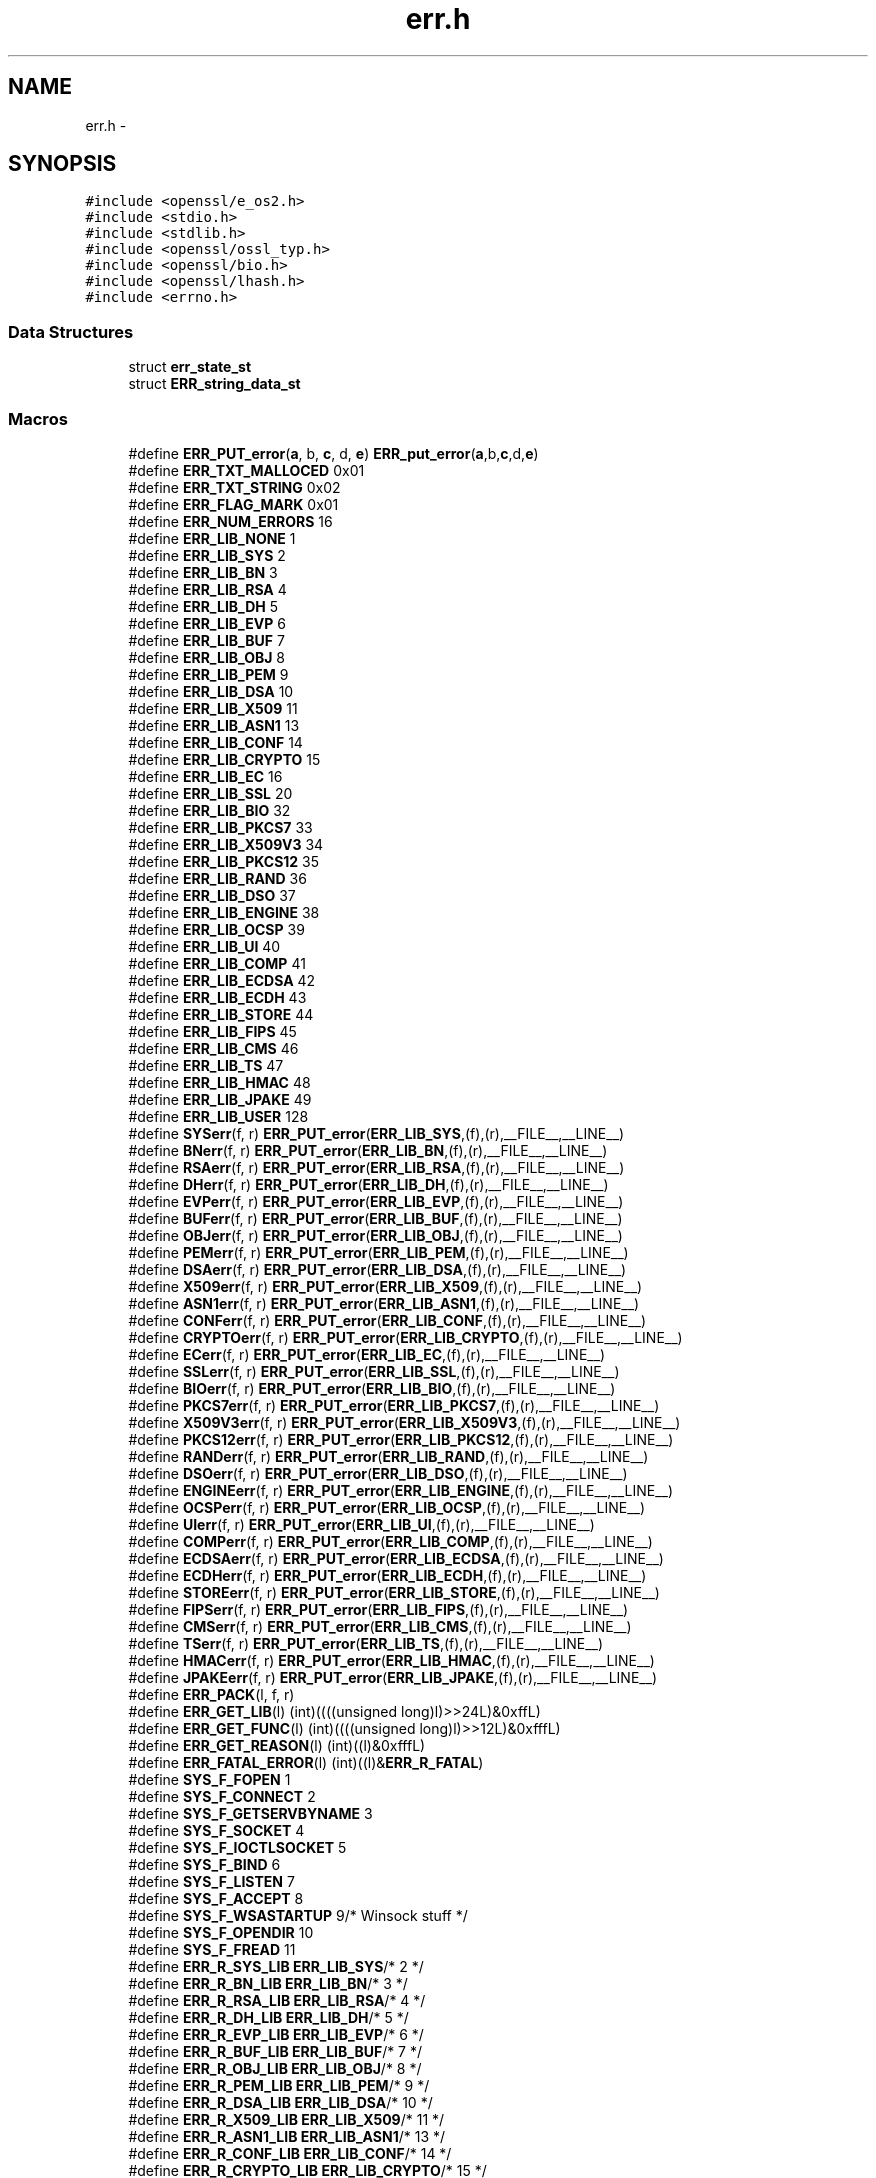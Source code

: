 .TH "err.h" 3 "Fri Aug 12 2016" "s2n-doxygen-full" \" -*- nroff -*-
.ad l
.nh
.SH NAME
err.h \- 
.SH SYNOPSIS
.br
.PP
\fC#include <openssl/e_os2\&.h>\fP
.br
\fC#include <stdio\&.h>\fP
.br
\fC#include <stdlib\&.h>\fP
.br
\fC#include <openssl/ossl_typ\&.h>\fP
.br
\fC#include <openssl/bio\&.h>\fP
.br
\fC#include <openssl/lhash\&.h>\fP
.br
\fC#include <errno\&.h>\fP
.br

.SS "Data Structures"

.in +1c
.ti -1c
.RI "struct \fBerr_state_st\fP"
.br
.ti -1c
.RI "struct \fBERR_string_data_st\fP"
.br
.in -1c
.SS "Macros"

.in +1c
.ti -1c
.RI "#define \fBERR_PUT_error\fP(\fBa\fP,  b,  \fBc\fP,  d,  \fBe\fP)               \fBERR_put_error\fP(\fBa\fP,b,\fBc\fP,d,\fBe\fP)"
.br
.ti -1c
.RI "#define \fBERR_TXT_MALLOCED\fP   0x01"
.br
.ti -1c
.RI "#define \fBERR_TXT_STRING\fP   0x02"
.br
.ti -1c
.RI "#define \fBERR_FLAG_MARK\fP   0x01"
.br
.ti -1c
.RI "#define \fBERR_NUM_ERRORS\fP   16"
.br
.ti -1c
.RI "#define \fBERR_LIB_NONE\fP   1"
.br
.ti -1c
.RI "#define \fBERR_LIB_SYS\fP   2"
.br
.ti -1c
.RI "#define \fBERR_LIB_BN\fP   3"
.br
.ti -1c
.RI "#define \fBERR_LIB_RSA\fP   4"
.br
.ti -1c
.RI "#define \fBERR_LIB_DH\fP   5"
.br
.ti -1c
.RI "#define \fBERR_LIB_EVP\fP   6"
.br
.ti -1c
.RI "#define \fBERR_LIB_BUF\fP   7"
.br
.ti -1c
.RI "#define \fBERR_LIB_OBJ\fP   8"
.br
.ti -1c
.RI "#define \fBERR_LIB_PEM\fP   9"
.br
.ti -1c
.RI "#define \fBERR_LIB_DSA\fP   10"
.br
.ti -1c
.RI "#define \fBERR_LIB_X509\fP   11"
.br
.ti -1c
.RI "#define \fBERR_LIB_ASN1\fP   13"
.br
.ti -1c
.RI "#define \fBERR_LIB_CONF\fP   14"
.br
.ti -1c
.RI "#define \fBERR_LIB_CRYPTO\fP   15"
.br
.ti -1c
.RI "#define \fBERR_LIB_EC\fP   16"
.br
.ti -1c
.RI "#define \fBERR_LIB_SSL\fP   20"
.br
.ti -1c
.RI "#define \fBERR_LIB_BIO\fP   32"
.br
.ti -1c
.RI "#define \fBERR_LIB_PKCS7\fP   33"
.br
.ti -1c
.RI "#define \fBERR_LIB_X509V3\fP   34"
.br
.ti -1c
.RI "#define \fBERR_LIB_PKCS12\fP   35"
.br
.ti -1c
.RI "#define \fBERR_LIB_RAND\fP   36"
.br
.ti -1c
.RI "#define \fBERR_LIB_DSO\fP   37"
.br
.ti -1c
.RI "#define \fBERR_LIB_ENGINE\fP   38"
.br
.ti -1c
.RI "#define \fBERR_LIB_OCSP\fP   39"
.br
.ti -1c
.RI "#define \fBERR_LIB_UI\fP   40"
.br
.ti -1c
.RI "#define \fBERR_LIB_COMP\fP   41"
.br
.ti -1c
.RI "#define \fBERR_LIB_ECDSA\fP   42"
.br
.ti -1c
.RI "#define \fBERR_LIB_ECDH\fP   43"
.br
.ti -1c
.RI "#define \fBERR_LIB_STORE\fP   44"
.br
.ti -1c
.RI "#define \fBERR_LIB_FIPS\fP   45"
.br
.ti -1c
.RI "#define \fBERR_LIB_CMS\fP   46"
.br
.ti -1c
.RI "#define \fBERR_LIB_TS\fP   47"
.br
.ti -1c
.RI "#define \fBERR_LIB_HMAC\fP   48"
.br
.ti -1c
.RI "#define \fBERR_LIB_JPAKE\fP   49"
.br
.ti -1c
.RI "#define \fBERR_LIB_USER\fP   128"
.br
.ti -1c
.RI "#define \fBSYSerr\fP(f,  r)   \fBERR_PUT_error\fP(\fBERR_LIB_SYS\fP,(f),(r),__FILE__,__LINE__)"
.br
.ti -1c
.RI "#define \fBBNerr\fP(f,  r)     \fBERR_PUT_error\fP(\fBERR_LIB_BN\fP,(f),(r),__FILE__,__LINE__)"
.br
.ti -1c
.RI "#define \fBRSAerr\fP(f,  r)   \fBERR_PUT_error\fP(\fBERR_LIB_RSA\fP,(f),(r),__FILE__,__LINE__)"
.br
.ti -1c
.RI "#define \fBDHerr\fP(f,  r)     \fBERR_PUT_error\fP(\fBERR_LIB_DH\fP,(f),(r),__FILE__,__LINE__)"
.br
.ti -1c
.RI "#define \fBEVPerr\fP(f,  r)   \fBERR_PUT_error\fP(\fBERR_LIB_EVP\fP,(f),(r),__FILE__,__LINE__)"
.br
.ti -1c
.RI "#define \fBBUFerr\fP(f,  r)   \fBERR_PUT_error\fP(\fBERR_LIB_BUF\fP,(f),(r),__FILE__,__LINE__)"
.br
.ti -1c
.RI "#define \fBOBJerr\fP(f,  r)   \fBERR_PUT_error\fP(\fBERR_LIB_OBJ\fP,(f),(r),__FILE__,__LINE__)"
.br
.ti -1c
.RI "#define \fBPEMerr\fP(f,  r)   \fBERR_PUT_error\fP(\fBERR_LIB_PEM\fP,(f),(r),__FILE__,__LINE__)"
.br
.ti -1c
.RI "#define \fBDSAerr\fP(f,  r)   \fBERR_PUT_error\fP(\fBERR_LIB_DSA\fP,(f),(r),__FILE__,__LINE__)"
.br
.ti -1c
.RI "#define \fBX509err\fP(f,  r)   \fBERR_PUT_error\fP(\fBERR_LIB_X509\fP,(f),(r),__FILE__,__LINE__)"
.br
.ti -1c
.RI "#define \fBASN1err\fP(f,  r)   \fBERR_PUT_error\fP(\fBERR_LIB_ASN1\fP,(f),(r),__FILE__,__LINE__)"
.br
.ti -1c
.RI "#define \fBCONFerr\fP(f,  r)   \fBERR_PUT_error\fP(\fBERR_LIB_CONF\fP,(f),(r),__FILE__,__LINE__)"
.br
.ti -1c
.RI "#define \fBCRYPTOerr\fP(f,  r)   \fBERR_PUT_error\fP(\fBERR_LIB_CRYPTO\fP,(f),(r),__FILE__,__LINE__)"
.br
.ti -1c
.RI "#define \fBECerr\fP(f,  r)     \fBERR_PUT_error\fP(\fBERR_LIB_EC\fP,(f),(r),__FILE__,__LINE__)"
.br
.ti -1c
.RI "#define \fBSSLerr\fP(f,  r)   \fBERR_PUT_error\fP(\fBERR_LIB_SSL\fP,(f),(r),__FILE__,__LINE__)"
.br
.ti -1c
.RI "#define \fBBIOerr\fP(f,  r)   \fBERR_PUT_error\fP(\fBERR_LIB_BIO\fP,(f),(r),__FILE__,__LINE__)"
.br
.ti -1c
.RI "#define \fBPKCS7err\fP(f,  r)   \fBERR_PUT_error\fP(\fBERR_LIB_PKCS7\fP,(f),(r),__FILE__,__LINE__)"
.br
.ti -1c
.RI "#define \fBX509V3err\fP(f,  r)   \fBERR_PUT_error\fP(\fBERR_LIB_X509V3\fP,(f),(r),__FILE__,__LINE__)"
.br
.ti -1c
.RI "#define \fBPKCS12err\fP(f,  r)   \fBERR_PUT_error\fP(\fBERR_LIB_PKCS12\fP,(f),(r),__FILE__,__LINE__)"
.br
.ti -1c
.RI "#define \fBRANDerr\fP(f,  r)   \fBERR_PUT_error\fP(\fBERR_LIB_RAND\fP,(f),(r),__FILE__,__LINE__)"
.br
.ti -1c
.RI "#define \fBDSOerr\fP(f,  r)   \fBERR_PUT_error\fP(\fBERR_LIB_DSO\fP,(f),(r),__FILE__,__LINE__)"
.br
.ti -1c
.RI "#define \fBENGINEerr\fP(f,  r)   \fBERR_PUT_error\fP(\fBERR_LIB_ENGINE\fP,(f),(r),__FILE__,__LINE__)"
.br
.ti -1c
.RI "#define \fBOCSPerr\fP(f,  r)   \fBERR_PUT_error\fP(\fBERR_LIB_OCSP\fP,(f),(r),__FILE__,__LINE__)"
.br
.ti -1c
.RI "#define \fBUIerr\fP(f,  r)   \fBERR_PUT_error\fP(\fBERR_LIB_UI\fP,(f),(r),__FILE__,__LINE__)"
.br
.ti -1c
.RI "#define \fBCOMPerr\fP(f,  r)   \fBERR_PUT_error\fP(\fBERR_LIB_COMP\fP,(f),(r),__FILE__,__LINE__)"
.br
.ti -1c
.RI "#define \fBECDSAerr\fP(f,  r)   \fBERR_PUT_error\fP(\fBERR_LIB_ECDSA\fP,(f),(r),__FILE__,__LINE__)"
.br
.ti -1c
.RI "#define \fBECDHerr\fP(f,  r)   \fBERR_PUT_error\fP(\fBERR_LIB_ECDH\fP,(f),(r),__FILE__,__LINE__)"
.br
.ti -1c
.RI "#define \fBSTOREerr\fP(f,  r)   \fBERR_PUT_error\fP(\fBERR_LIB_STORE\fP,(f),(r),__FILE__,__LINE__)"
.br
.ti -1c
.RI "#define \fBFIPSerr\fP(f,  r)   \fBERR_PUT_error\fP(\fBERR_LIB_FIPS\fP,(f),(r),__FILE__,__LINE__)"
.br
.ti -1c
.RI "#define \fBCMSerr\fP(f,  r)   \fBERR_PUT_error\fP(\fBERR_LIB_CMS\fP,(f),(r),__FILE__,__LINE__)"
.br
.ti -1c
.RI "#define \fBTSerr\fP(f,  r)   \fBERR_PUT_error\fP(\fBERR_LIB_TS\fP,(f),(r),__FILE__,__LINE__)"
.br
.ti -1c
.RI "#define \fBHMACerr\fP(f,  r)   \fBERR_PUT_error\fP(\fBERR_LIB_HMAC\fP,(f),(r),__FILE__,__LINE__)"
.br
.ti -1c
.RI "#define \fBJPAKEerr\fP(f,  r)   \fBERR_PUT_error\fP(\fBERR_LIB_JPAKE\fP,(f),(r),__FILE__,__LINE__)"
.br
.ti -1c
.RI "#define \fBERR_PACK\fP(l,  f,  r)              "
.br
.ti -1c
.RI "#define \fBERR_GET_LIB\fP(l)                   (int)((((unsigned long)l)>>24L)&0xffL)"
.br
.ti -1c
.RI "#define \fBERR_GET_FUNC\fP(l)                 (int)((((unsigned long)l)>>12L)&0xfffL)"
.br
.ti -1c
.RI "#define \fBERR_GET_REASON\fP(l)             (int)((l)&0xfffL)"
.br
.ti -1c
.RI "#define \fBERR_FATAL_ERROR\fP(l)           (int)((l)&\fBERR_R_FATAL\fP)"
.br
.ti -1c
.RI "#define \fBSYS_F_FOPEN\fP   1"
.br
.ti -1c
.RI "#define \fBSYS_F_CONNECT\fP   2"
.br
.ti -1c
.RI "#define \fBSYS_F_GETSERVBYNAME\fP   3"
.br
.ti -1c
.RI "#define \fBSYS_F_SOCKET\fP   4"
.br
.ti -1c
.RI "#define \fBSYS_F_IOCTLSOCKET\fP   5"
.br
.ti -1c
.RI "#define \fBSYS_F_BIND\fP   6"
.br
.ti -1c
.RI "#define \fBSYS_F_LISTEN\fP   7"
.br
.ti -1c
.RI "#define \fBSYS_F_ACCEPT\fP   8"
.br
.ti -1c
.RI "#define \fBSYS_F_WSASTARTUP\fP   9/* Winsock stuff */"
.br
.ti -1c
.RI "#define \fBSYS_F_OPENDIR\fP   10"
.br
.ti -1c
.RI "#define \fBSYS_F_FREAD\fP   11"
.br
.ti -1c
.RI "#define \fBERR_R_SYS_LIB\fP   \fBERR_LIB_SYS\fP/* 2 */"
.br
.ti -1c
.RI "#define \fBERR_R_BN_LIB\fP   \fBERR_LIB_BN\fP/* 3 */"
.br
.ti -1c
.RI "#define \fBERR_R_RSA_LIB\fP   \fBERR_LIB_RSA\fP/* 4 */"
.br
.ti -1c
.RI "#define \fBERR_R_DH_LIB\fP   \fBERR_LIB_DH\fP/* 5 */"
.br
.ti -1c
.RI "#define \fBERR_R_EVP_LIB\fP   \fBERR_LIB_EVP\fP/* 6 */"
.br
.ti -1c
.RI "#define \fBERR_R_BUF_LIB\fP   \fBERR_LIB_BUF\fP/* 7 */"
.br
.ti -1c
.RI "#define \fBERR_R_OBJ_LIB\fP   \fBERR_LIB_OBJ\fP/* 8 */"
.br
.ti -1c
.RI "#define \fBERR_R_PEM_LIB\fP   \fBERR_LIB_PEM\fP/* 9 */"
.br
.ti -1c
.RI "#define \fBERR_R_DSA_LIB\fP   \fBERR_LIB_DSA\fP/* 10 */"
.br
.ti -1c
.RI "#define \fBERR_R_X509_LIB\fP   \fBERR_LIB_X509\fP/* 11 */"
.br
.ti -1c
.RI "#define \fBERR_R_ASN1_LIB\fP   \fBERR_LIB_ASN1\fP/* 13 */"
.br
.ti -1c
.RI "#define \fBERR_R_CONF_LIB\fP   \fBERR_LIB_CONF\fP/* 14 */"
.br
.ti -1c
.RI "#define \fBERR_R_CRYPTO_LIB\fP   \fBERR_LIB_CRYPTO\fP/* 15 */"
.br
.ti -1c
.RI "#define \fBERR_R_EC_LIB\fP   \fBERR_LIB_EC\fP/* 16 */"
.br
.ti -1c
.RI "#define \fBERR_R_SSL_LIB\fP   \fBERR_LIB_SSL\fP/* 20 */"
.br
.ti -1c
.RI "#define \fBERR_R_BIO_LIB\fP   \fBERR_LIB_BIO\fP/* 32 */"
.br
.ti -1c
.RI "#define \fBERR_R_PKCS7_LIB\fP   \fBERR_LIB_PKCS7\fP/* 33 */"
.br
.ti -1c
.RI "#define \fBERR_R_X509V3_LIB\fP   \fBERR_LIB_X509V3\fP/* 34 */"
.br
.ti -1c
.RI "#define \fBERR_R_PKCS12_LIB\fP   \fBERR_LIB_PKCS12\fP/* 35 */"
.br
.ti -1c
.RI "#define \fBERR_R_RAND_LIB\fP   \fBERR_LIB_RAND\fP/* 36 */"
.br
.ti -1c
.RI "#define \fBERR_R_DSO_LIB\fP   \fBERR_LIB_DSO\fP/* 37 */"
.br
.ti -1c
.RI "#define \fBERR_R_ENGINE_LIB\fP   \fBERR_LIB_ENGINE\fP/* 38 */"
.br
.ti -1c
.RI "#define \fBERR_R_OCSP_LIB\fP   \fBERR_LIB_OCSP\fP/* 39 */"
.br
.ti -1c
.RI "#define \fBERR_R_UI_LIB\fP   \fBERR_LIB_UI\fP/* 40 */"
.br
.ti -1c
.RI "#define \fBERR_R_COMP_LIB\fP   \fBERR_LIB_COMP\fP/* 41 */"
.br
.ti -1c
.RI "#define \fBERR_R_ECDSA_LIB\fP   \fBERR_LIB_ECDSA\fP/* 42 */"
.br
.ti -1c
.RI "#define \fBERR_R_ECDH_LIB\fP   \fBERR_LIB_ECDH\fP/* 43 */"
.br
.ti -1c
.RI "#define \fBERR_R_STORE_LIB\fP   \fBERR_LIB_STORE\fP/* 44 */"
.br
.ti -1c
.RI "#define \fBERR_R_TS_LIB\fP   \fBERR_LIB_TS\fP/* 45 */"
.br
.ti -1c
.RI "#define \fBERR_R_NESTED_ASN1_ERROR\fP   58"
.br
.ti -1c
.RI "#define \fBERR_R_BAD_ASN1_OBJECT_HEADER\fP   59"
.br
.ti -1c
.RI "#define \fBERR_R_BAD_GET_ASN1_OBJECT_CALL\fP   60"
.br
.ti -1c
.RI "#define \fBERR_R_EXPECTING_AN_ASN1_SEQUENCE\fP   61"
.br
.ti -1c
.RI "#define \fBERR_R_ASN1_LENGTH_MISMATCH\fP   62"
.br
.ti -1c
.RI "#define \fBERR_R_MISSING_ASN1_EOS\fP   63"
.br
.ti -1c
.RI "#define \fBERR_R_FATAL\fP   64"
.br
.ti -1c
.RI "#define \fBERR_R_MALLOC_FAILURE\fP   (1|\fBERR_R_FATAL\fP)"
.br
.ti -1c
.RI "#define \fBERR_R_SHOULD_NOT_HAVE_BEEN_CALLED\fP   (2|\fBERR_R_FATAL\fP)"
.br
.ti -1c
.RI "#define \fBERR_R_PASSED_NULL_PARAMETER\fP   (3|\fBERR_R_FATAL\fP)"
.br
.ti -1c
.RI "#define \fBERR_R_INTERNAL_ERROR\fP   (4|\fBERR_R_FATAL\fP)"
.br
.ti -1c
.RI "#define \fBERR_R_DISABLED\fP   (5|\fBERR_R_FATAL\fP)"
.br
.in -1c
.SS "Typedefs"

.in +1c
.ti -1c
.RI "typedef struct \fBerr_state_st\fP \fBERR_STATE\fP"
.br
.ti -1c
.RI "typedef struct \fBERR_string_data_st\fP \fBERR_STRING_DATA\fP"
.br
.in -1c
.SS "Functions"

.in +1c
.ti -1c
.RI "\fBvoid\fP \fBERR_put_error\fP (int lib, int func, int reason, const char *\fBfile\fP, int line)"
.br
.ti -1c
.RI "\fBvoid\fP \fBERR_set_error_data\fP (char *data, int \fBflags\fP)"
.br
.ti -1c
.RI "unsigned long \fBERR_get_error\fP (\fBvoid\fP)"
.br
.ti -1c
.RI "unsigned long \fBERR_get_error_line\fP (const char **\fBfile\fP, int *line)"
.br
.ti -1c
.RI "unsigned long \fBERR_get_error_line_data\fP (const char **\fBfile\fP, int *line, const char **data, int *\fBflags\fP)"
.br
.ti -1c
.RI "unsigned long \fBERR_peek_error\fP (\fBvoid\fP)"
.br
.ti -1c
.RI "unsigned long \fBERR_peek_error_line\fP (const char **\fBfile\fP, int *line)"
.br
.ti -1c
.RI "unsigned long \fBERR_peek_error_line_data\fP (const char **\fBfile\fP, int *line, const char **data, int *\fBflags\fP)"
.br
.ti -1c
.RI "unsigned long \fBERR_peek_last_error\fP (\fBvoid\fP)"
.br
.ti -1c
.RI "unsigned long \fBERR_peek_last_error_line\fP (const char **\fBfile\fP, int *line)"
.br
.ti -1c
.RI "unsigned long \fBERR_peek_last_error_line_data\fP (const char **\fBfile\fP, int *line, const char **data, int *\fBflags\fP)"
.br
.ti -1c
.RI "\fBvoid\fP \fBERR_clear_error\fP (\fBvoid\fP)"
.br
.ti -1c
.RI "char * \fBERR_error_string\fP (unsigned long \fBe\fP, char *buf)"
.br
.ti -1c
.RI "\fBvoid\fP \fBERR_error_string_n\fP (unsigned long \fBe\fP, char *buf, size_t \fBlen\fP)"
.br
.ti -1c
.RI "const char * \fBERR_lib_error_string\fP (unsigned long \fBe\fP)"
.br
.ti -1c
.RI "const char * \fBERR_func_error_string\fP (unsigned long \fBe\fP)"
.br
.ti -1c
.RI "const char * \fBERR_reason_error_string\fP (unsigned long \fBe\fP)"
.br
.ti -1c
.RI "\fBvoid\fP \fBERR_print_errors_cb\fP (int(*\fBcb\fP)(const char *str, size_t \fBlen\fP, \fBvoid\fP *\fBu\fP), \fBvoid\fP *\fBu\fP)"
.br
.ti -1c
.RI "\fBvoid\fP \fBERR_print_errors_fp\fP (FILE *\fBfp\fP)"
.br
.ti -1c
.RI "\fBvoid\fP \fBERR_print_errors\fP (\fBBIO\fP *\fBbp\fP)"
.br
.ti -1c
.RI "\fBvoid\fP \fBERR_add_error_data\fP (int \fBnum\fP,\&.\&.\&.)"
.br
.ti -1c
.RI "\fBvoid\fP \fBERR_add_error_vdata\fP (int \fBnum\fP, va_list args)"
.br
.ti -1c
.RI "\fBvoid\fP \fBERR_load_strings\fP (int lib, \fBERR_STRING_DATA\fP str[])"
.br
.ti -1c
.RI "\fBvoid\fP \fBERR_unload_strings\fP (int lib, \fBERR_STRING_DATA\fP str[])"
.br
.ti -1c
.RI "\fBvoid\fP \fBERR_load_ERR_strings\fP (\fBvoid\fP)"
.br
.ti -1c
.RI "\fBvoid\fP \fBERR_load_crypto_strings\fP (\fBvoid\fP)"
.br
.ti -1c
.RI "\fBvoid\fP \fBERR_free_strings\fP (\fBvoid\fP)"
.br
.ti -1c
.RI "\fBvoid\fP \fBERR_remove_thread_state\fP (const \fBCRYPTO_THREADID\fP *tid)"
.br
.ti -1c
.RI "\fBvoid\fP \fBERR_remove_state\fP (unsigned long pid)"
.br
.ti -1c
.RI "\fBERR_STATE\fP * \fBERR_get_state\fP (\fBvoid\fP)"
.br
.ti -1c
.RI "\fBLHASH_OF\fP (\fBERR_STRING_DATA\fP)*ERR_get_string_table(\fBvoid\fP)"
.br
.ti -1c
.RI "\fBLHASH_OF\fP (\fBERR_STATE\fP)*ERR_get_err_state_table(\fBvoid\fP)"
.br
.ti -1c
.RI "\fBvoid\fP \fBERR_release_err_state_table\fP (\fBLHASH_OF\fP(\fBERR_STATE\fP)**\fBhash\fP)"
.br
.ti -1c
.RI "int \fBERR_get_next_error_library\fP (\fBvoid\fP)"
.br
.ti -1c
.RI "int \fBERR_set_mark\fP (\fBvoid\fP)"
.br
.ti -1c
.RI "int \fBERR_pop_to_mark\fP (\fBvoid\fP)"
.br
.ti -1c
.RI "const \fBERR_FNS\fP * \fBERR_get_implementation\fP (\fBvoid\fP)"
.br
.ti -1c
.RI "int \fBERR_set_implementation\fP (const \fBERR_FNS\fP *fns)"
.br
.in -1c
.SH "Macro Definition Documentation"
.PP 
.SS "#define ASN1err(f, r)   \fBERR_PUT_error\fP(\fBERR_LIB_ASN1\fP,(f),(r),__FILE__,__LINE__)"

.PP
Definition at line 213 of file crypto/err/err\&.h\&.
.SS "#define BIOerr(f, r)   \fBERR_PUT_error\fP(\fBERR_LIB_BIO\fP,(f),(r),__FILE__,__LINE__)"

.PP
Definition at line 218 of file crypto/err/err\&.h\&.
.SS "#define BNerr(f, r)   \fBERR_PUT_error\fP(\fBERR_LIB_BN\fP,(f),(r),__FILE__,__LINE__)"

.PP
Definition at line 204 of file crypto/err/err\&.h\&.
.SS "#define BUFerr(f, r)   \fBERR_PUT_error\fP(\fBERR_LIB_BUF\fP,(f),(r),__FILE__,__LINE__)"

.PP
Definition at line 208 of file crypto/err/err\&.h\&.
.SS "#define CMSerr(f, r)   \fBERR_PUT_error\fP(\fBERR_LIB_CMS\fP,(f),(r),__FILE__,__LINE__)"

.PP
Definition at line 232 of file crypto/err/err\&.h\&.
.SS "#define COMPerr(f, r)   \fBERR_PUT_error\fP(\fBERR_LIB_COMP\fP,(f),(r),__FILE__,__LINE__)"

.PP
Definition at line 227 of file crypto/err/err\&.h\&.
.SS "#define CONFerr(f, r)   \fBERR_PUT_error\fP(\fBERR_LIB_CONF\fP,(f),(r),__FILE__,__LINE__)"

.PP
Definition at line 214 of file crypto/err/err\&.h\&.
.SS "#define CRYPTOerr(f, r)   \fBERR_PUT_error\fP(\fBERR_LIB_CRYPTO\fP,(f),(r),__FILE__,__LINE__)"

.PP
Definition at line 215 of file crypto/err/err\&.h\&.
.SS "#define DHerr(f, r)   \fBERR_PUT_error\fP(\fBERR_LIB_DH\fP,(f),(r),__FILE__,__LINE__)"

.PP
Definition at line 206 of file crypto/err/err\&.h\&.
.SS "#define DSAerr(f, r)   \fBERR_PUT_error\fP(\fBERR_LIB_DSA\fP,(f),(r),__FILE__,__LINE__)"

.PP
Definition at line 211 of file crypto/err/err\&.h\&.
.SS "#define DSOerr(f, r)   \fBERR_PUT_error\fP(\fBERR_LIB_DSO\fP,(f),(r),__FILE__,__LINE__)"

.PP
Definition at line 223 of file crypto/err/err\&.h\&.
.SS "#define ECDHerr(f, r)   \fBERR_PUT_error\fP(\fBERR_LIB_ECDH\fP,(f),(r),__FILE__,__LINE__)"

.PP
Definition at line 229 of file crypto/err/err\&.h\&.
.SS "#define ECDSAerr(f, r)   \fBERR_PUT_error\fP(\fBERR_LIB_ECDSA\fP,(f),(r),__FILE__,__LINE__)"

.PP
Definition at line 228 of file crypto/err/err\&.h\&.
.SS "#define ECerr(f, r)   \fBERR_PUT_error\fP(\fBERR_LIB_EC\fP,(f),(r),__FILE__,__LINE__)"

.PP
Definition at line 216 of file crypto/err/err\&.h\&.
.SS "#define ENGINEerr(f, r)   \fBERR_PUT_error\fP(\fBERR_LIB_ENGINE\fP,(f),(r),__FILE__,__LINE__)"

.PP
Definition at line 224 of file crypto/err/err\&.h\&.
.SS "#define ERR_FATAL_ERROR(l)   (int)((l)&\fBERR_R_FATAL\fP)"

.PP
Definition at line 247 of file crypto/err/err\&.h\&.
.SS "#define ERR_FLAG_MARK   0x01"

.PP
Definition at line 145 of file crypto/err/err\&.h\&.
.SS "#define ERR_GET_FUNC(l)   (int)((((unsigned long)l)>>12L)&0xfffL)"

.PP
Definition at line 245 of file crypto/err/err\&.h\&.
.SS "#define ERR_GET_LIB(l)   (int)((((unsigned long)l)>>24L)&0xffL)"

.PP
Definition at line 244 of file crypto/err/err\&.h\&.
.SS "#define ERR_GET_REASON(l)   (int)((l)&0xfffL)"

.PP
Definition at line 246 of file crypto/err/err\&.h\&.
.SS "#define ERR_LIB_ASN1   13"

.PP
Definition at line 172 of file crypto/err/err\&.h\&.
.SS "#define ERR_LIB_BIO   32"

.PP
Definition at line 182 of file crypto/err/err\&.h\&.
.SS "#define ERR_LIB_BN   3"

.PP
Definition at line 162 of file crypto/err/err\&.h\&.
.SS "#define ERR_LIB_BUF   7"

.PP
Definition at line 166 of file crypto/err/err\&.h\&.
.SS "#define ERR_LIB_CMS   46"

.PP
Definition at line 196 of file crypto/err/err\&.h\&.
.SS "#define ERR_LIB_COMP   41"

.PP
Definition at line 191 of file crypto/err/err\&.h\&.
.SS "#define ERR_LIB_CONF   14"

.PP
Definition at line 173 of file crypto/err/err\&.h\&.
.SS "#define ERR_LIB_CRYPTO   15"

.PP
Definition at line 174 of file crypto/err/err\&.h\&.
.SS "#define ERR_LIB_DH   5"

.PP
Definition at line 164 of file crypto/err/err\&.h\&.
.SS "#define ERR_LIB_DSA   10"

.PP
Definition at line 169 of file crypto/err/err\&.h\&.
.SS "#define ERR_LIB_DSO   37"

.PP
Definition at line 187 of file crypto/err/err\&.h\&.
.SS "#define ERR_LIB_EC   16"

.PP
Definition at line 175 of file crypto/err/err\&.h\&.
.SS "#define ERR_LIB_ECDH   43"

.PP
Definition at line 193 of file crypto/err/err\&.h\&.
.SS "#define ERR_LIB_ECDSA   42"

.PP
Definition at line 192 of file crypto/err/err\&.h\&.
.SS "#define ERR_LIB_ENGINE   38"

.PP
Definition at line 188 of file crypto/err/err\&.h\&.
.SS "#define ERR_LIB_EVP   6"

.PP
Definition at line 165 of file crypto/err/err\&.h\&.
.SS "#define ERR_LIB_FIPS   45"

.PP
Definition at line 195 of file crypto/err/err\&.h\&.
.SS "#define ERR_LIB_HMAC   48"

.PP
Definition at line 198 of file crypto/err/err\&.h\&.
.SS "#define ERR_LIB_JPAKE   49"

.PP
Definition at line 199 of file crypto/err/err\&.h\&.
.SS "#define ERR_LIB_NONE   1"

.PP
Definition at line 160 of file crypto/err/err\&.h\&.
.SS "#define ERR_LIB_OBJ   8"

.PP
Definition at line 167 of file crypto/err/err\&.h\&.
.SS "#define ERR_LIB_OCSP   39"

.PP
Definition at line 189 of file crypto/err/err\&.h\&.
.SS "#define ERR_LIB_PEM   9"

.PP
Definition at line 168 of file crypto/err/err\&.h\&.
.SS "#define ERR_LIB_PKCS12   35"

.PP
Definition at line 185 of file crypto/err/err\&.h\&.
.SS "#define ERR_LIB_PKCS7   33"

.PP
Definition at line 183 of file crypto/err/err\&.h\&.
.SS "#define ERR_LIB_RAND   36"

.PP
Definition at line 186 of file crypto/err/err\&.h\&.
.SS "#define ERR_LIB_RSA   4"

.PP
Definition at line 163 of file crypto/err/err\&.h\&.
.SS "#define ERR_LIB_SSL   20"

.PP
Definition at line 176 of file crypto/err/err\&.h\&.
.SS "#define ERR_LIB_STORE   44"

.PP
Definition at line 194 of file crypto/err/err\&.h\&.
.SS "#define ERR_LIB_SYS   2"

.PP
Definition at line 161 of file crypto/err/err\&.h\&.
.SS "#define ERR_LIB_TS   47"

.PP
Definition at line 197 of file crypto/err/err\&.h\&.
.SS "#define ERR_LIB_UI   40"

.PP
Definition at line 190 of file crypto/err/err\&.h\&.
.SS "#define ERR_LIB_USER   128"

.PP
Definition at line 201 of file crypto/err/err\&.h\&.
.SS "#define ERR_LIB_X509   11"

.PP
Definition at line 170 of file crypto/err/err\&.h\&.
.SS "#define ERR_LIB_X509V3   34"

.PP
Definition at line 184 of file crypto/err/err\&.h\&.
.SS "#define ERR_NUM_ERRORS   16"

.PP
Definition at line 147 of file crypto/err/err\&.h\&.
.SS "#define ERR_PACK(l, f, r)"
\fBValue:\fP
.PP
.nf
(((((unsigned long)l)&0xffL)*0x1000000)| \
                                ((((unsigned long)f)&0xfffL)*0x1000)| \
                                ((((unsigned long)r)&0xfffL)))
.fi
.PP
Definition at line 241 of file crypto/err/err\&.h\&.
.SS "#define ERR_PUT_error(\fBa\fP, b, \fBc\fP, d, \fBe\fP)   \fBERR_put_error\fP(\fBa\fP,b,\fBc\fP,d,\fBe\fP)"

.PP
Definition at line 135 of file crypto/err/err\&.h\&.
.SS "#define ERR_R_ASN1_LENGTH_MISMATCH   62"

.PP
Definition at line 297 of file crypto/err/err\&.h\&.
.SS "#define ERR_R_ASN1_LIB   \fBERR_LIB_ASN1\fP/* 13 */"

.PP
Definition at line 273 of file crypto/err/err\&.h\&.
.SS "#define ERR_R_BAD_ASN1_OBJECT_HEADER   59"

.PP
Definition at line 294 of file crypto/err/err\&.h\&.
.SS "#define ERR_R_BAD_GET_ASN1_OBJECT_CALL   60"

.PP
Definition at line 295 of file crypto/err/err\&.h\&.
.SS "#define ERR_R_BIO_LIB   \fBERR_LIB_BIO\fP/* 32 */"

.PP
Definition at line 278 of file crypto/err/err\&.h\&.
.SS "#define ERR_R_BN_LIB   \fBERR_LIB_BN\fP/* 3 */"

.PP
Definition at line 264 of file crypto/err/err\&.h\&.
.SS "#define ERR_R_BUF_LIB   \fBERR_LIB_BUF\fP/* 7 */"

.PP
Definition at line 268 of file crypto/err/err\&.h\&.
.SS "#define ERR_R_COMP_LIB   \fBERR_LIB_COMP\fP/* 41 */"

.PP
Definition at line 287 of file crypto/err/err\&.h\&.
.SS "#define ERR_R_CONF_LIB   \fBERR_LIB_CONF\fP/* 14 */"

.PP
Definition at line 274 of file crypto/err/err\&.h\&.
.SS "#define ERR_R_CRYPTO_LIB   \fBERR_LIB_CRYPTO\fP/* 15 */"

.PP
Definition at line 275 of file crypto/err/err\&.h\&.
.SS "#define ERR_R_DH_LIB   \fBERR_LIB_DH\fP/* 5 */"

.PP
Definition at line 266 of file crypto/err/err\&.h\&.
.SS "#define ERR_R_DISABLED   (5|\fBERR_R_FATAL\fP)"

.PP
Definition at line 306 of file crypto/err/err\&.h\&.
.SS "#define ERR_R_DSA_LIB   \fBERR_LIB_DSA\fP/* 10 */"

.PP
Definition at line 271 of file crypto/err/err\&.h\&.
.SS "#define ERR_R_DSO_LIB   \fBERR_LIB_DSO\fP/* 37 */"

.PP
Definition at line 283 of file crypto/err/err\&.h\&.
.SS "#define ERR_R_EC_LIB   \fBERR_LIB_EC\fP/* 16 */"

.PP
Definition at line 276 of file crypto/err/err\&.h\&.
.SS "#define ERR_R_ECDH_LIB   \fBERR_LIB_ECDH\fP/* 43 */"

.PP
Definition at line 289 of file crypto/err/err\&.h\&.
.SS "#define ERR_R_ECDSA_LIB   \fBERR_LIB_ECDSA\fP/* 42 */"

.PP
Definition at line 288 of file crypto/err/err\&.h\&.
.SS "#define ERR_R_ENGINE_LIB   \fBERR_LIB_ENGINE\fP/* 38 */"

.PP
Definition at line 284 of file crypto/err/err\&.h\&.
.SS "#define ERR_R_EVP_LIB   \fBERR_LIB_EVP\fP/* 6 */"

.PP
Definition at line 267 of file crypto/err/err\&.h\&.
.SS "#define ERR_R_EXPECTING_AN_ASN1_SEQUENCE   61"

.PP
Definition at line 296 of file crypto/err/err\&.h\&.
.SS "#define ERR_R_FATAL   64"

.PP
Definition at line 301 of file crypto/err/err\&.h\&.
.SS "#define ERR_R_INTERNAL_ERROR   (4|\fBERR_R_FATAL\fP)"

.PP
Definition at line 305 of file crypto/err/err\&.h\&.
.SS "#define ERR_R_MALLOC_FAILURE   (1|\fBERR_R_FATAL\fP)"

.PP
Definition at line 302 of file crypto/err/err\&.h\&.
.SS "#define ERR_R_MISSING_ASN1_EOS   63"

.PP
Definition at line 298 of file crypto/err/err\&.h\&.
.SS "#define ERR_R_NESTED_ASN1_ERROR   58"

.PP
Definition at line 293 of file crypto/err/err\&.h\&.
.SS "#define ERR_R_OBJ_LIB   \fBERR_LIB_OBJ\fP/* 8 */"

.PP
Definition at line 269 of file crypto/err/err\&.h\&.
.SS "#define ERR_R_OCSP_LIB   \fBERR_LIB_OCSP\fP/* 39 */"

.PP
Definition at line 285 of file crypto/err/err\&.h\&.
.SS "#define ERR_R_PASSED_NULL_PARAMETER   (3|\fBERR_R_FATAL\fP)"

.PP
Definition at line 304 of file crypto/err/err\&.h\&.
.SS "#define ERR_R_PEM_LIB   \fBERR_LIB_PEM\fP/* 9 */"

.PP
Definition at line 270 of file crypto/err/err\&.h\&.
.SS "#define ERR_R_PKCS12_LIB   \fBERR_LIB_PKCS12\fP/* 35 */"

.PP
Definition at line 281 of file crypto/err/err\&.h\&.
.SS "#define ERR_R_PKCS7_LIB   \fBERR_LIB_PKCS7\fP/* 33 */"

.PP
Definition at line 279 of file crypto/err/err\&.h\&.
.SS "#define ERR_R_RAND_LIB   \fBERR_LIB_RAND\fP/* 36 */"

.PP
Definition at line 282 of file crypto/err/err\&.h\&.
.SS "#define ERR_R_RSA_LIB   \fBERR_LIB_RSA\fP/* 4 */"

.PP
Definition at line 265 of file crypto/err/err\&.h\&.
.SS "#define ERR_R_SHOULD_NOT_HAVE_BEEN_CALLED   (2|\fBERR_R_FATAL\fP)"

.PP
Definition at line 303 of file crypto/err/err\&.h\&.
.SS "#define ERR_R_SSL_LIB   \fBERR_LIB_SSL\fP/* 20 */"

.PP
Definition at line 277 of file crypto/err/err\&.h\&.
.SS "#define ERR_R_STORE_LIB   \fBERR_LIB_STORE\fP/* 44 */"

.PP
Definition at line 290 of file crypto/err/err\&.h\&.
.SS "#define ERR_R_SYS_LIB   \fBERR_LIB_SYS\fP/* 2 */"

.PP
Definition at line 263 of file crypto/err/err\&.h\&.
.SS "#define ERR_R_TS_LIB   \fBERR_LIB_TS\fP/* 45 */"

.PP
Definition at line 291 of file crypto/err/err\&.h\&.
.SS "#define ERR_R_UI_LIB   \fBERR_LIB_UI\fP/* 40 */"

.PP
Definition at line 286 of file crypto/err/err\&.h\&.
.SS "#define ERR_R_X509_LIB   \fBERR_LIB_X509\fP/* 11 */"

.PP
Definition at line 272 of file crypto/err/err\&.h\&.
.SS "#define ERR_R_X509V3_LIB   \fBERR_LIB_X509V3\fP/* 34 */"

.PP
Definition at line 280 of file crypto/err/err\&.h\&.
.SS "#define ERR_TXT_MALLOCED   0x01"

.PP
Definition at line 142 of file crypto/err/err\&.h\&.
.SS "#define ERR_TXT_STRING   0x02"

.PP
Definition at line 143 of file crypto/err/err\&.h\&.
.SS "#define EVPerr(f, r)   \fBERR_PUT_error\fP(\fBERR_LIB_EVP\fP,(f),(r),__FILE__,__LINE__)"

.PP
Definition at line 207 of file crypto/err/err\&.h\&.
.SS "#define FIPSerr(f, r)   \fBERR_PUT_error\fP(\fBERR_LIB_FIPS\fP,(f),(r),__FILE__,__LINE__)"

.PP
Definition at line 231 of file crypto/err/err\&.h\&.
.SS "#define HMACerr(f, r)   \fBERR_PUT_error\fP(\fBERR_LIB_HMAC\fP,(f),(r),__FILE__,__LINE__)"

.PP
Definition at line 234 of file crypto/err/err\&.h\&.
.SS "#define JPAKEerr(f, r)   \fBERR_PUT_error\fP(\fBERR_LIB_JPAKE\fP,(f),(r),__FILE__,__LINE__)"

.PP
Definition at line 235 of file crypto/err/err\&.h\&.
.SS "#define OBJerr(f, r)   \fBERR_PUT_error\fP(\fBERR_LIB_OBJ\fP,(f),(r),__FILE__,__LINE__)"

.PP
Definition at line 209 of file crypto/err/err\&.h\&.
.SS "#define OCSPerr(f, r)   \fBERR_PUT_error\fP(\fBERR_LIB_OCSP\fP,(f),(r),__FILE__,__LINE__)"

.PP
Definition at line 225 of file crypto/err/err\&.h\&.
.SS "#define PEMerr(f, r)   \fBERR_PUT_error\fP(\fBERR_LIB_PEM\fP,(f),(r),__FILE__,__LINE__)"

.PP
Definition at line 210 of file crypto/err/err\&.h\&.
.SS "#define PKCS12err(f, r)   \fBERR_PUT_error\fP(\fBERR_LIB_PKCS12\fP,(f),(r),__FILE__,__LINE__)"

.PP
Definition at line 221 of file crypto/err/err\&.h\&.
.SS "#define PKCS7err(f, r)   \fBERR_PUT_error\fP(\fBERR_LIB_PKCS7\fP,(f),(r),__FILE__,__LINE__)"

.PP
Definition at line 219 of file crypto/err/err\&.h\&.
.SS "#define RANDerr(f, r)   \fBERR_PUT_error\fP(\fBERR_LIB_RAND\fP,(f),(r),__FILE__,__LINE__)"

.PP
Definition at line 222 of file crypto/err/err\&.h\&.
.SS "#define RSAerr(f, r)   \fBERR_PUT_error\fP(\fBERR_LIB_RSA\fP,(f),(r),__FILE__,__LINE__)"

.PP
Definition at line 205 of file crypto/err/err\&.h\&.
.SS "#define SSLerr(f, r)   \fBERR_PUT_error\fP(\fBERR_LIB_SSL\fP,(f),(r),__FILE__,__LINE__)"

.PP
Definition at line 217 of file crypto/err/err\&.h\&.
.SS "#define STOREerr(f, r)   \fBERR_PUT_error\fP(\fBERR_LIB_STORE\fP,(f),(r),__FILE__,__LINE__)"

.PP
Definition at line 230 of file crypto/err/err\&.h\&.
.SS "#define SYS_F_ACCEPT   8"

.PP
Definition at line 257 of file crypto/err/err\&.h\&.
.SS "#define SYS_F_BIND   6"

.PP
Definition at line 255 of file crypto/err/err\&.h\&.
.SS "#define SYS_F_CONNECT   2"

.PP
Definition at line 251 of file crypto/err/err\&.h\&.
.SS "#define SYS_F_FOPEN   1"

.PP
Definition at line 250 of file crypto/err/err\&.h\&.
.SS "#define SYS_F_FREAD   11"

.PP
Definition at line 260 of file crypto/err/err\&.h\&.
.SS "#define SYS_F_GETSERVBYNAME   3"

.PP
Definition at line 252 of file crypto/err/err\&.h\&.
.SS "#define SYS_F_IOCTLSOCKET   5"

.PP
Definition at line 254 of file crypto/err/err\&.h\&.
.SS "#define SYS_F_LISTEN   7"

.PP
Definition at line 256 of file crypto/err/err\&.h\&.
.SS "#define SYS_F_OPENDIR   10"

.PP
Definition at line 259 of file crypto/err/err\&.h\&.
.SS "#define SYS_F_SOCKET   4"

.PP
Definition at line 253 of file crypto/err/err\&.h\&.
.SS "#define SYS_F_WSASTARTUP   9/* Winsock stuff */"

.PP
Definition at line 258 of file crypto/err/err\&.h\&.
.SS "#define SYSerr(f, r)   \fBERR_PUT_error\fP(\fBERR_LIB_SYS\fP,(f),(r),__FILE__,__LINE__)"

.PP
Definition at line 203 of file crypto/err/err\&.h\&.
.SS "#define TSerr(f, r)   \fBERR_PUT_error\fP(\fBERR_LIB_TS\fP,(f),(r),__FILE__,__LINE__)"

.PP
Definition at line 233 of file crypto/err/err\&.h\&.
.SS "#define UIerr(f, r)   \fBERR_PUT_error\fP(\fBERR_LIB_UI\fP,(f),(r),__FILE__,__LINE__)"

.PP
Definition at line 226 of file crypto/err/err\&.h\&.
.SS "#define X509err(f, r)   \fBERR_PUT_error\fP(\fBERR_LIB_X509\fP,(f),(r),__FILE__,__LINE__)"

.PP
Definition at line 212 of file crypto/err/err\&.h\&.
.SS "#define X509V3err(f, r)   \fBERR_PUT_error\fP(\fBERR_LIB_X509V3\fP,(f),(r),__FILE__,__LINE__)"

.PP
Definition at line 220 of file crypto/err/err\&.h\&.
.SH "Typedef Documentation"
.PP 
.SS "typedef struct \fBerr_state_st\fP  \fBERR_STATE\fP"

.SS "typedef struct \fBERR_string_data_st\fP  \fBERR_STRING_DATA\fP"

.SH "Function Documentation"
.PP 
.SS "\fBvoid\fP ERR_add_error_data (int num,  \&.\&.\&.)"

.SS "\fBvoid\fP ERR_add_error_vdata (int num, va_list args)"

.SS "\fBvoid\fP ERR_clear_error (\fBvoid\fP)"

.SS "char* ERR_error_string (unsigned long e, char * buf)"

.SS "\fBvoid\fP ERR_error_string_n (unsigned long e, char * buf, size_t len)"

.SS "\fBvoid\fP ERR_free_strings (\fBvoid\fP)"

.SS "const char* ERR_func_error_string (unsigned long e)"

.SS "unsigned long ERR_get_error (\fBvoid\fP)"

.SS "unsigned long ERR_get_error_line (const char ** file, int * line)"

.SS "unsigned long ERR_get_error_line_data (const char ** file, int * line, const char ** data, int * flags)"

.SS "const \fBERR_FNS\fP* ERR_get_implementation (\fBvoid\fP)"

.SS "int ERR_get_next_error_library (\fBvoid\fP)"

.SS "\fBERR_STATE\fP* ERR_get_state (\fBvoid\fP)"

.SS "const char* ERR_lib_error_string (unsigned long e)"

.SS "\fBvoid\fP ERR_load_crypto_strings (\fBvoid\fP)"

.SS "\fBvoid\fP ERR_load_ERR_strings (\fBvoid\fP)"

.SS "\fBvoid\fP ERR_load_strings (int lib, \fBERR_STRING_DATA\fP str[])"

.SS "unsigned long ERR_peek_error (\fBvoid\fP)"

.SS "unsigned long ERR_peek_error_line (const char ** file, int * line)"

.SS "unsigned long ERR_peek_error_line_data (const char ** file, int * line, const char ** data, int * flags)"

.SS "unsigned long ERR_peek_last_error (\fBvoid\fP)"

.SS "unsigned long ERR_peek_last_error_line (const char ** file, int * line)"

.SS "unsigned long ERR_peek_last_error_line_data (const char ** file, int * line, const char ** data, int * flags)"

.SS "int ERR_pop_to_mark (\fBvoid\fP)"

.SS "\fBvoid\fP ERR_print_errors (\fBBIO\fP * bp)"

.SS "\fBvoid\fP ERR_print_errors_cb (int(*)(const char *str, size_t \fBlen\fP, \fBvoid\fP *\fBu\fP) cb, \fBvoid\fP * u)"

.SS "\fBvoid\fP ERR_print_errors_fp (FILE * fp)"

.SS "\fBvoid\fP ERR_put_error (int lib, int func, int reason, const char * file, int line)"

.SS "const char* ERR_reason_error_string (unsigned long e)"

.SS "\fBvoid\fP ERR_release_err_state_table (\fBLHASH_OF\fP(\fBERR_STATE\fP)** hash)"

.SS "\fBvoid\fP ERR_remove_state (unsigned long pid)"

.SS "\fBvoid\fP ERR_remove_thread_state (const \fBCRYPTO_THREADID\fP * tid)"

.SS "\fBvoid\fP ERR_set_error_data (char * data, int flags)"

.SS "int ERR_set_implementation (const \fBERR_FNS\fP * fns)"

.SS "int ERR_set_mark (\fBvoid\fP)"

.SS "\fBvoid\fP ERR_unload_strings (int lib, \fBERR_STRING_DATA\fP str[])"

.SS "LHASH_OF (\fBERR_STRING_DATA\fP)"

.SS "LHASH_OF (\fBERR_STATE\fP)"

.SH "Author"
.PP 
Generated automatically by Doxygen for s2n-doxygen-full from the source code\&.
